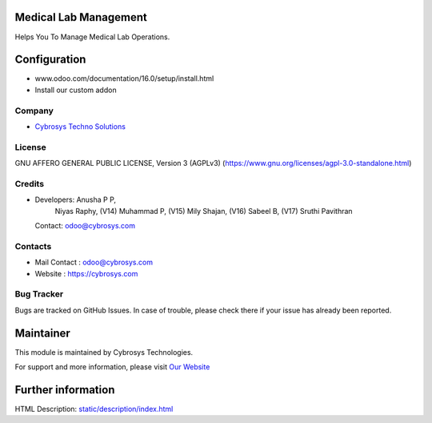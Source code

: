 .. image:: https://img.shields.io/badge/license-AGPL--3-blue.svg
    :target: https://www.gnu.org/licenses/agpl-3.0-standalone.html
    :alt: License: AGPL-3

Medical Lab Management
======================
Helps You To Manage Medical Lab Operations.

Configuration
============
- www.odoo.com/documentation/16.0/setup/install.html
- Install our custom addon

Company
-------
* `Cybrosys Techno Solutions <https://cybrosys.com/>`__

License
-------
GNU AFFERO GENERAL PUBLIC LICENSE, Version 3 (AGPLv3)
(https://www.gnu.org/licenses/agpl-3.0-standalone.html)

Credits
-------
* Developers: 	Anusha P P,
                Niyas Raphy,
                (V14) Muhammad P,
                (V15) Mily Shajan,
                (V16) Sabeel B,
                (V17) Sruthi Pavithran
  Contact: odoo@cybrosys.com

Contacts
--------
* Mail Contact : odoo@cybrosys.com
* Website : https://cybrosys.com

Bug Tracker
-----------
Bugs are tracked on GitHub Issues. In case of trouble, please check there if your issue has already been reported.

Maintainer
==========
.. image:: https://cybrosys.com/images/logo.png
   :target: https://cybrosys.com

This module is maintained by Cybrosys Technologies.

For support and more information, please visit `Our Website <https://cybrosys.com/>`__

Further information
===================
HTML Description: `<static/description/index.html>`__
